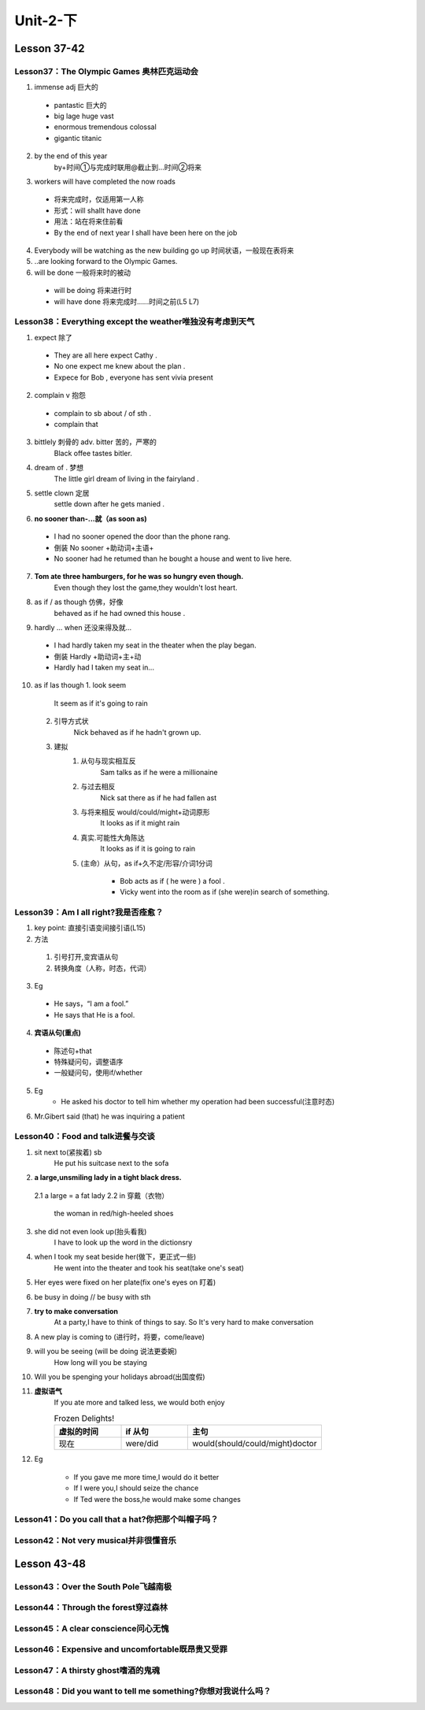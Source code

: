 ##################################
Unit-2-下
##################################



Lesson 37-42
************

Lesson37：The Olympic Games 奥林匹克运动会
=============================================
1. immense adj 巨大的
  
  * pantastic 巨大的
  * big lage huge vast
  * enormous tremendous colossal
  * gigantic titanic

2. by the end of this year
    by+时间①与完成时联用@截止到…时间②将来
3. workers will have completed the now roads
    
  * 将来完成时，仅适用第一人称
  * 形式：will shallt have done
  * 用法：站在将来住前看
  * By the end of next year I shall have been here on the job

4. Everybody will be watching as the new building go up 时间状语，一般现在表将来
5. ..are looking forward to the Olympic Games.
6. will be done 一般将来时的被动
  
  * will be doing 将来进行时
  * will have done 将来完成时……时间之前(L5 L7)


Lesson38：Everything except the weather唯独没有考虑到天气
==========================================================
1. expect 除了
  
  * They are all here expect Cathy .
  * No one expect me knew about the plan .
  * Expece for Bob , everyone has sent vivia present

2. complain v 抱怨
  
  * complain to sb about / of sth .
  * complain that

3. bittlely 刺骨的 adv. bitter 苦的，严寒的
    Black offee tastes bitler.

4. dream of . 梦想
    The little girl dream of living in the fairyland .

5. settle clown 定居
    settle down after he gets manied .

6. **no sooner than-...就（as soon as)**

  * I had no sooner opened the door than the phone rang.
  * 倒装 No sooner +助动词+主语+
  * No sooner had he retumed than he bought a house and went to live here.

7. **Tom ate three hamburgers, for he was so hungry even though.**
    Even though they lost the game,they wouldn't lost heart.

8. as if / as though 仿佛，好像
    behaved as if he had owned this house .

9. hardly ... when 还没来得及就...
  
  * I had hardly taken my seat in the theater when the play began.
  * 倒装 Hardly +助动词+主+动 
  * Hardly had I taken my seat in...

10. as if las though
    1. look seem

        It seem as if it's going to rain
    
    2. 引导方式状
        Nick behaved as if he hadn't grown up.
    
    3. 建拟
        1. 从句与现实相互反
            Sam talks as if he were a millionaine
        
        2. 与过去相反
            Nick sat there as if he had fallen ast
        
        3. 与将来相反 would/could/might+动词原形
            It looks as if it might rain
        
        4. 真实.可能性大角陈达
            It looks as if it is going to rain
        
        5. (主命）从句，as if+久不定/形容/介词1分词
            
            * Bob acts as if ( he were ) a fool .
            * Vicky went into the room as if (she were)in search of something.

Lesson39：Am I all right?我是否痊愈？
=====================================
1. key point: 直接引语变间接引语(L15)
2. 方法

  1. 引号打开,变宾语从句
  2. 转换角度（人称，时态，代词）

3. Eg

  * He says，“I am a fool.”
  * He says that He is a fool.

4. **宾语从句(重点)**

  * 陈述句+that
  * 特殊疑问句，调整语序
  * 一般疑问句，使用if/whether

5. Eg
	* He asked his doctor to tell him whether my operation had been successful(注意时态)

6. Mr.Gibert said (that) he was inquiring a patient


Lesson40：Food and talk进餐与交谈
==================================
1. sit next to(紧挨着) sb
	He put his suitcase next to the sofa
	
2. **a large,unsmiling lady in a tight black dress.**

  2.1 a large = a fat lady 
  2.2 in 穿戴（衣物）
  
    the woman in red/high-heeled shoes
	
3. she did not even look up(抬头看我)
	I have to look up the word in the dictionsry
	
4. when I took my seat beside her(做下，更正式一些)
    He went into the theater and took his seat(take one's seat)
	
5. Her eyes were fixed on her plate(fix one's eyes on 盯着)
6. be busy in doing // be busy with sth
7. **try to make conversation**
	At a party,I have to think of things to say. So It's very hard to make conversation
	
8. A new play is coming to (进行时，将要，come/leave)
9. will you be seeing (will be doing 说法更委婉)
	How long will you be staying
	
10. Will you be spenging your holidays abroad(出国度假)
11. **虚拟语气**
	If you ate more and talked less, we would both enjoy
	
	.. csv-table:: Frozen Delights!
	   :header: 虚拟的时间,if 从句,主句
	   :widths: 15, 15, 30

	   现在,were/did,would(should/could/might)doctor
	
12. Eg

	* If you gave me more time,I would do it better
	* If I were you,I should seize the chance
	* If Ted were the boss,he would make some changes
	
	
	




Lesson41：Do you call that a hat?你把那个叫帽子吗？
====================================================
Lesson42：Not very musical并非很懂音乐
=======================================

Lesson 43-48
************

Lesson43：Over the South Pole飞越南极
=======================================
Lesson44：Through the forest穿过森林
=====================================
Lesson45：A clear conscience问心无愧
=====================================
Lesson46：Expensive and uncomfortable既昂贵又受罪
====================================================
Lesson47：A thirsty ghost嗜酒的鬼魂
====================================
Lesson48：Did you want to tell me something?你想对我说什么吗？
===============================================================